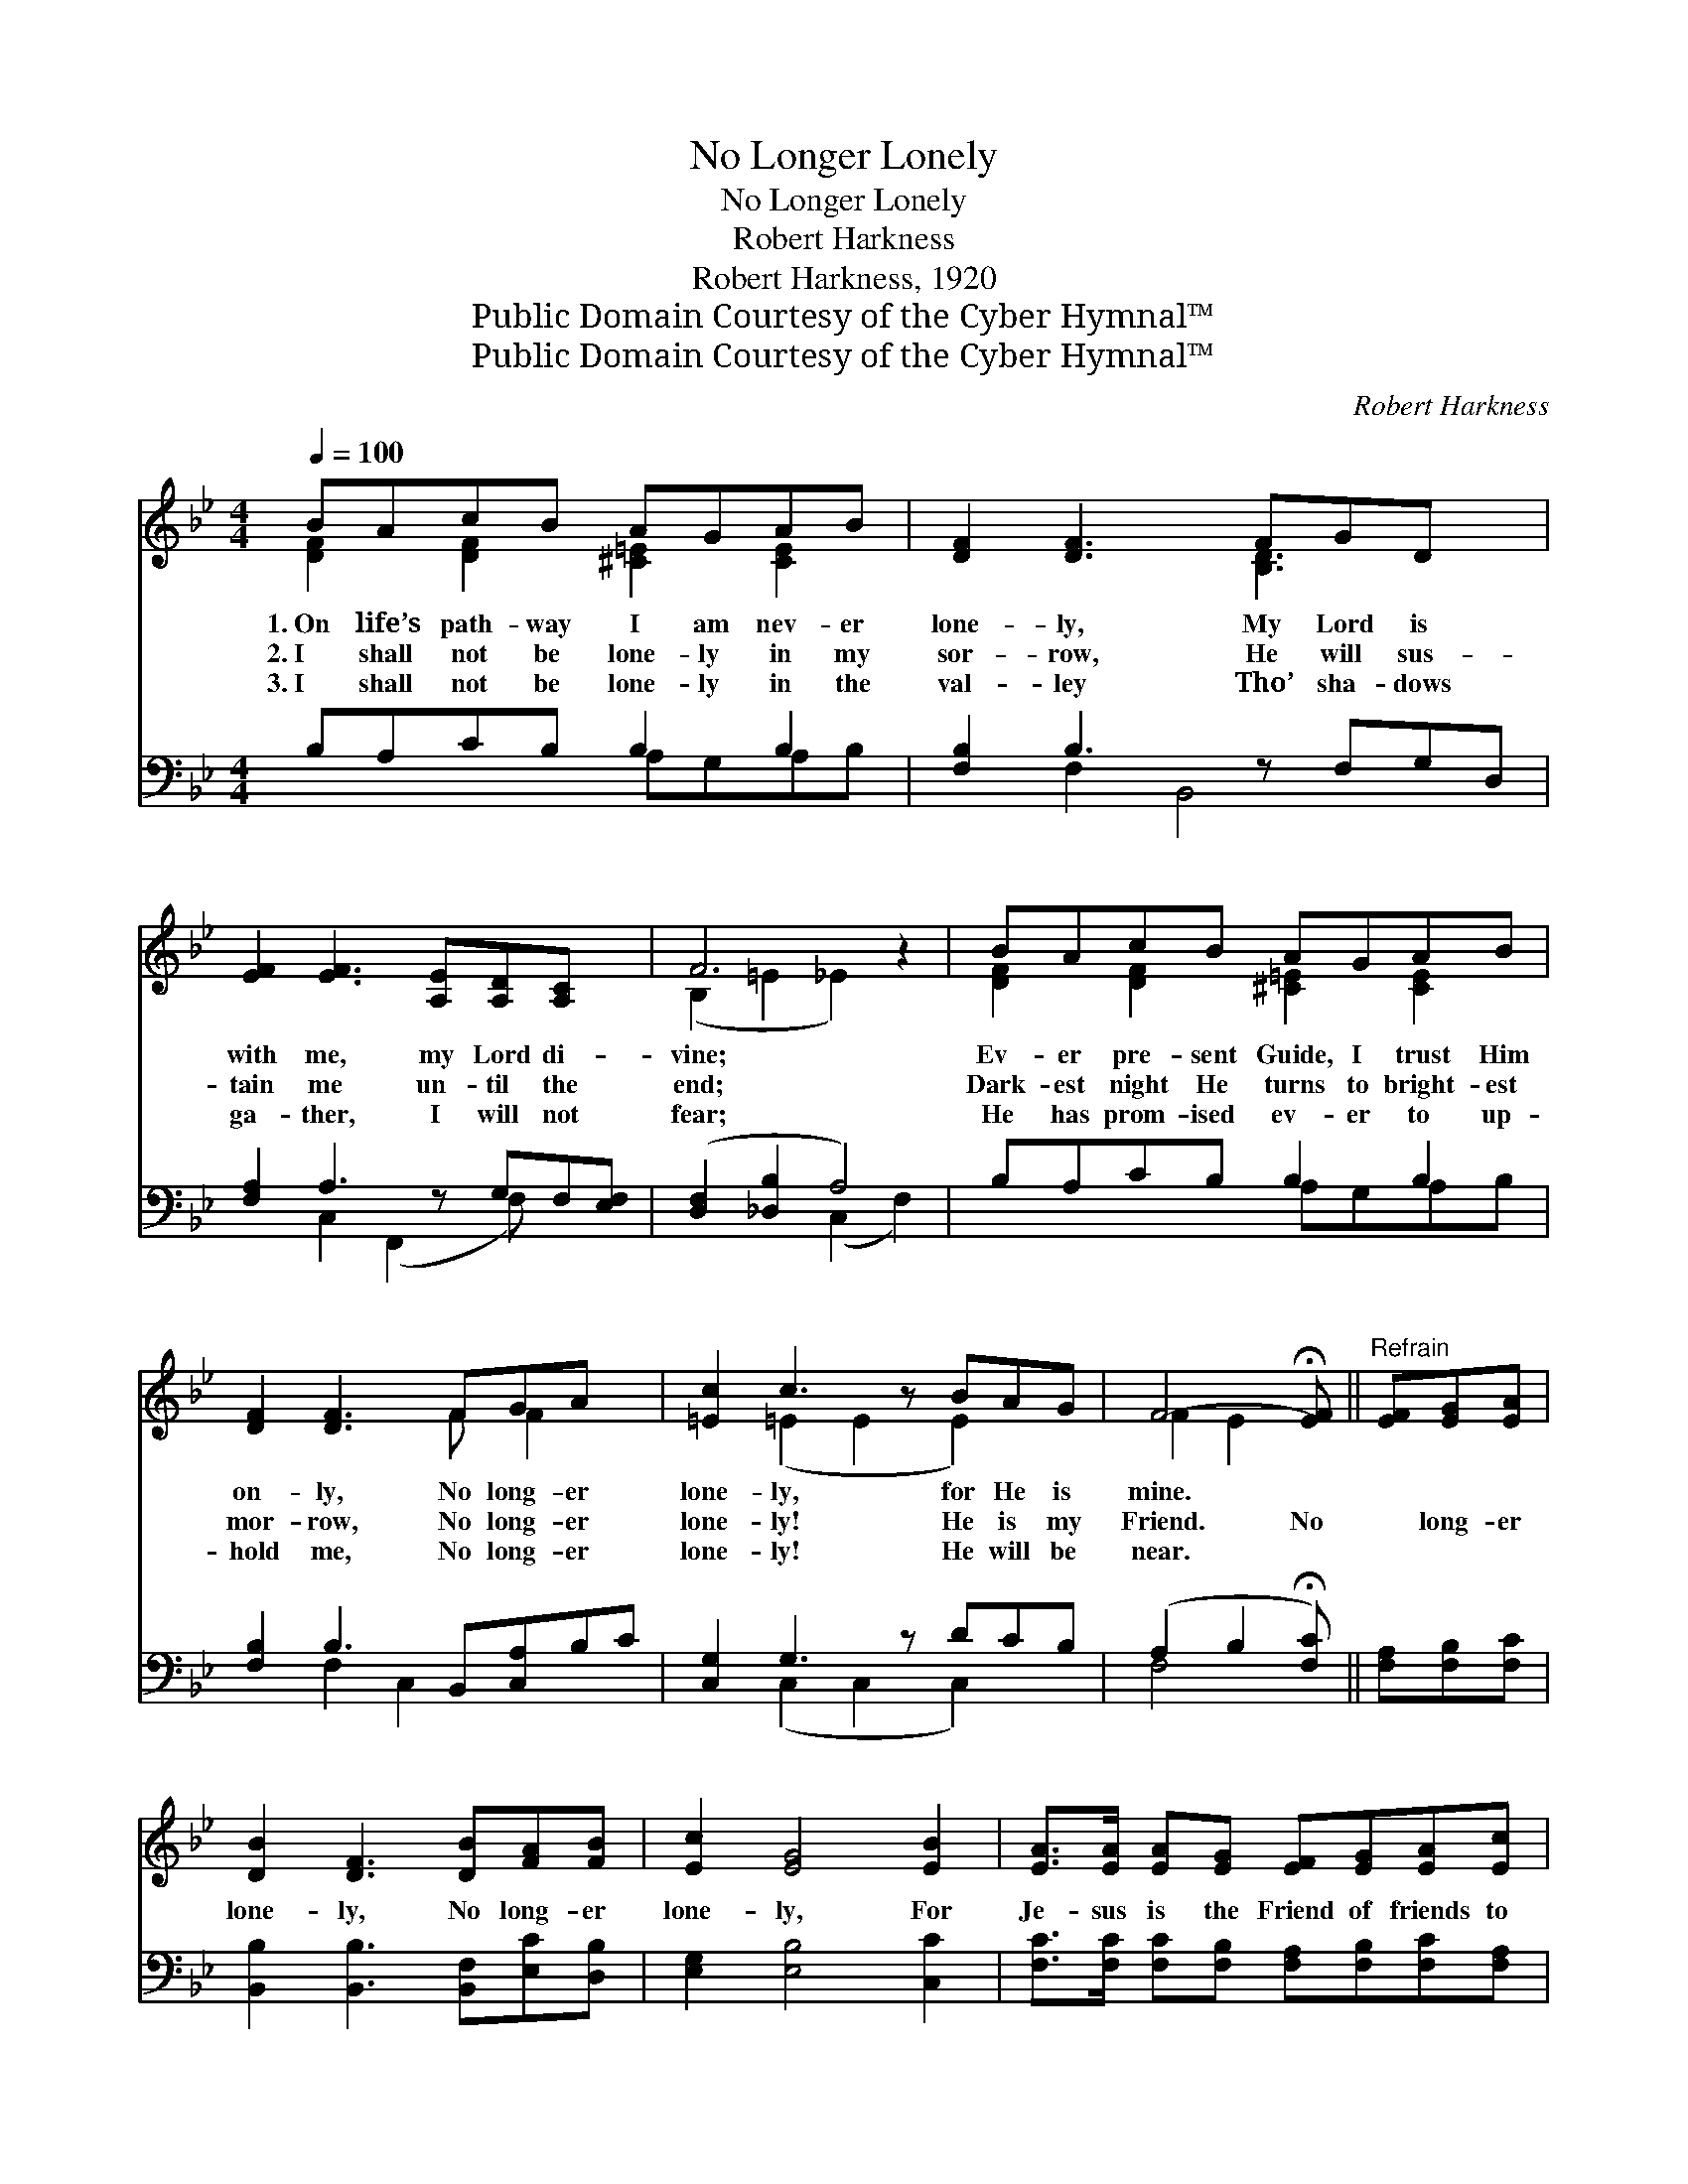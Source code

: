 X:1
T:No Longer Lonely
T:No Longer Lonely
T:Robert Harkness
T:Robert Harkness, 1920
T:Public Domain Courtesy of the Cyber Hymnal™
T:Public Domain Courtesy of the Cyber Hymnal™
C:Robert Harkness
Z:Public Domain
Z:Courtesy of the Cyber Hymnal™
%%score ( 1 2 ) ( 3 4 )
L:1/8
Q:1/4=100
M:4/4
K:Bb
V:1 treble 
V:2 treble 
V:3 bass 
V:4 bass 
V:1
 BAcB AGAB | [DF]2 [DF]3 FGD x | [EF]2 [EF]3 [A,E][A,D][A,C] x | F6 z2 | BAcB AGAB | %5
w: 1.~On life’s path- way I am nev- er|lone- ly, My Lord is|with me, my Lord di-|vine;|Ev- er pre- sent Guide, I trust Him|
w: 2.~I shall not be lone- ly in my|sor- row, He will sus-|tain me un- til the|end;|Dark- est night He turns to bright- est|
w: 3.~I shall not be lone- ly in the|val- ley Tho’ sha- dows|ga- ther, I will not|fear;|He has prom- ised ev- er to up-|
 [DF]2 [DF]3 FGA x | [=Ec]2 c3 z BAG | F4- !fermata![EF] ||"^Refrain" [EF][EG][EA] | %9
w: on- ly, No long- er|lone- ly, for He is|mine. *||
w: mor- row, No long- er|lone- ly! He is my|Friend. No|* long- er|
w: hold me, No long- er|lone- ly! He will be|near. *||
 [DB]2 [DF]3 [DB][FA][FB] | [Ec]2 [EG]4 [EB]2 | [EA]>[EA] [EA][EG] [EF][EG][EA][Ec] | %12
w: |||
w: lone- ly, No long- er|lone- ly, For|Je- sus is the Friend of friends to|
w: |||
 F4- [_EF][EF][EG][EA] | [DB]2 [DF]3 [DB][FA][FB] | [=Ec]2 [EG]4 [EB]2 | %15
w: |||
w: me; No long- er lone-|* ly, No long- er|lone- ly, For|
w: |||
 [EA]>[EA] [EA][EG] [EF][EG][EA][Ec] | !fermata!B6 !fermata!z2 |] %17
w: ||
w: Je- sus is the Friend of friends to|me.|
w: ||
V:2
 [DF]2 [DF]2 [^C=E]2 [CE]2 | x5 [B,D]3 x | x9 | (B,2 =E2 _E2) x2 | [DF]2 [DF]2 [^C=E]2 [CE]2 | %5
 x5 F F2 x | x2 (=E2 E2 E2) x | F2 E2 x || x3 | x8 | x8 | x8 | F2 =E2 x4 | x8 | x8 | x8 | %16
 (DF=E_E D2) x2 |] %17
V:3
 B,A,CB, B,2 B,2 | [F,B,]2 B,3 z F,G,D, | [F,A,]2 A,3 z G,F,[E,F,] | ([D,F,]2 [_D,B,]2 A,4) | %4
w: ~ ~ ~ ~ ~ ~|~ ~ ~ ~ ~|* ~ ~ ~ ~|~ * *|
 B,A,CB, B,2 B,2 | [F,B,]2 B,3 B,,[C,A,]B,C | [C,G,]2 G,3 z DCB, | (A,2 B,2 !fermata![F,C]) || %8
w: ~ ~ ~ ~ ~ ~|~ ~ ~ ~ ~ ~|~ ~ ~ ~ ~|~ * *|
 [F,A,][F,B,][F,C] | [B,,B,]2 [B,,B,]3 [B,,F,][E,C][D,B,] | [E,G,]2 [E,B,]4 [C,C]2 | %11
w: * ~ ~|~ ~ ~ ~ ~|~ ~ ~|
 [F,C]>[F,C] [F,C][F,B,] [F,A,][F,B,][F,C][F,A,] | [D,B,]2 [_D,B,]2 [C,A,][F,A,][F,B,][F,C] | %13
w: ~ ~ ~ ~ ~ ~ ~ ~|~ ~ ~ ~ ~ ~|
 [B,,B,]2 [B,,B,]3 [B,,F,][E,C][D,B,] | [C,B,]2 [C,B,]4 [C,G,]2 | %15
w: ~ ~ ~ to me;|~ ~ ~|
 [C,F,]>[F,C] [F,C][F,B,] [F,A,][F,B,][F,C][F,A,] | (B,A,G,_G, F,2) z2 |] %17
w: ~ ~ ~ ~ ~ ~ ~ ~|~ ~ ~ ~ ~|
V:4
 x4 A,G,A,B, | x2 F,2 B,,4 x | x2 C,2 (F,,2 F,) x2 | x4 (C,2 F,2) | x4 A,G,A,B, | x2 F,2 C,2 x3 | %6
 x2 (C,2 C,2 C,2) x | F,4- x || x3 | x8 | x8 | x8 | x8 | x8 | x8 | x8 | B,,6 x2 |] %17

